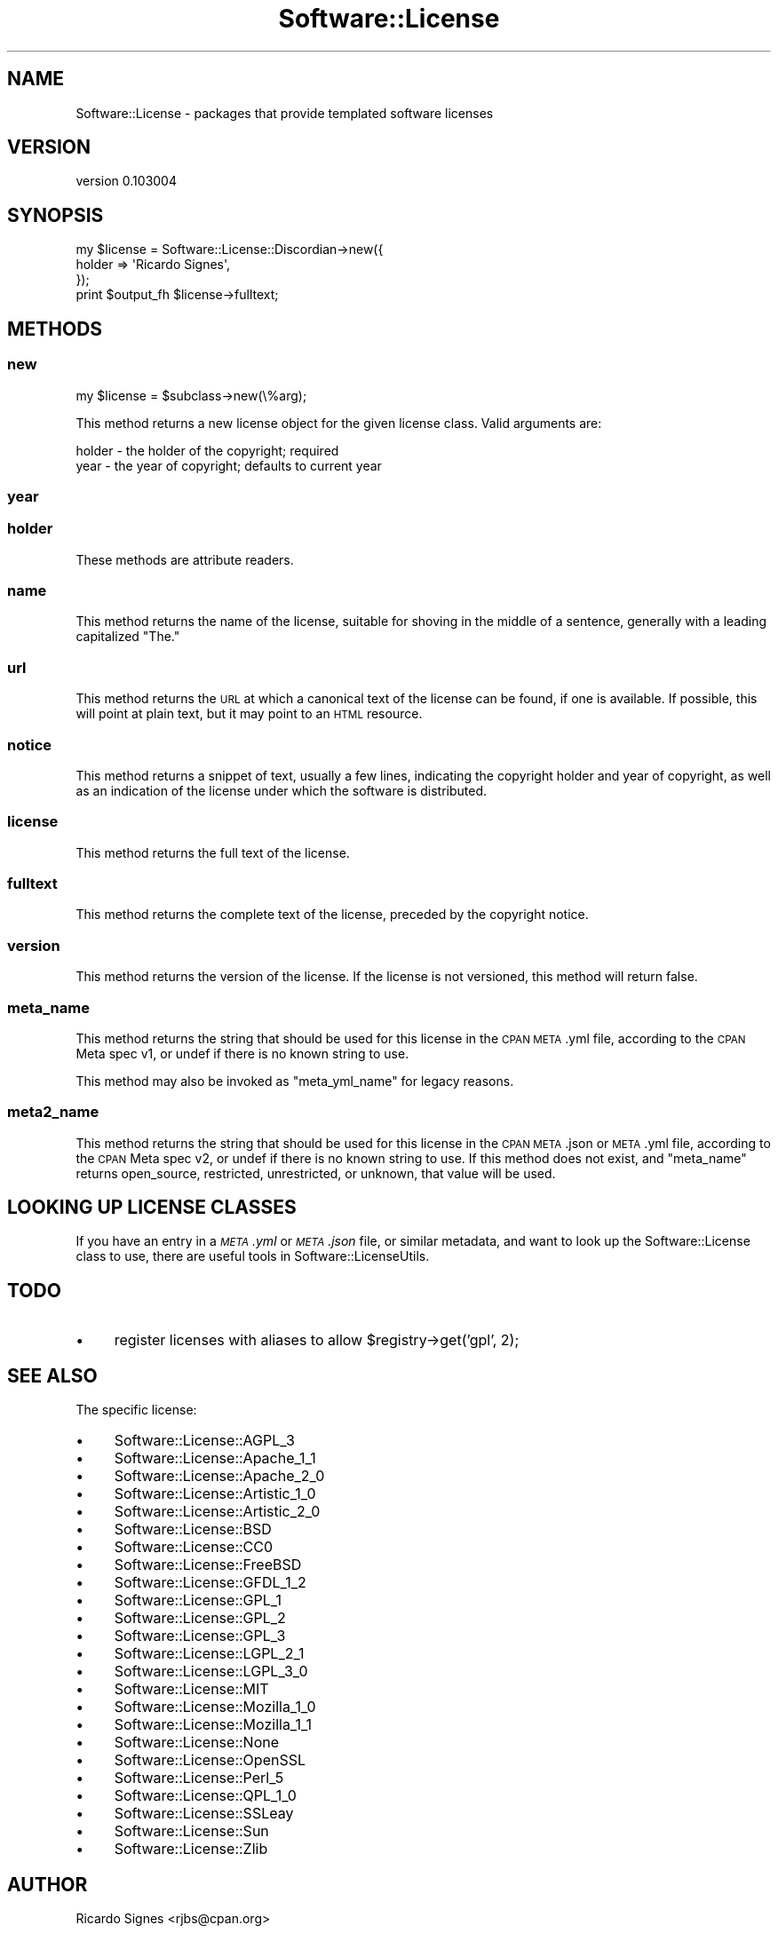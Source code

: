 .\" Automatically generated by Pod::Man 2.22 (Pod::Simple 3.07)
.\"
.\" Standard preamble:
.\" ========================================================================
.de Sp \" Vertical space (when we can't use .PP)
.if t .sp .5v
.if n .sp
..
.de Vb \" Begin verbatim text
.ft CW
.nf
.ne \\$1
..
.de Ve \" End verbatim text
.ft R
.fi
..
.\" Set up some character translations and predefined strings.  \*(-- will
.\" give an unbreakable dash, \*(PI will give pi, \*(L" will give a left
.\" double quote, and \*(R" will give a right double quote.  \*(C+ will
.\" give a nicer C++.  Capital omega is used to do unbreakable dashes and
.\" therefore won't be available.  \*(C` and \*(C' expand to `' in nroff,
.\" nothing in troff, for use with C<>.
.tr \(*W-
.ds C+ C\v'-.1v'\h'-1p'\s-2+\h'-1p'+\s0\v'.1v'\h'-1p'
.ie n \{\
.    ds -- \(*W-
.    ds PI pi
.    if (\n(.H=4u)&(1m=24u) .ds -- \(*W\h'-12u'\(*W\h'-12u'-\" diablo 10 pitch
.    if (\n(.H=4u)&(1m=20u) .ds -- \(*W\h'-12u'\(*W\h'-8u'-\"  diablo 12 pitch
.    ds L" ""
.    ds R" ""
.    ds C` ""
.    ds C' ""
'br\}
.el\{\
.    ds -- \|\(em\|
.    ds PI \(*p
.    ds L" ``
.    ds R" ''
'br\}
.\"
.\" Escape single quotes in literal strings from groff's Unicode transform.
.ie \n(.g .ds Aq \(aq
.el       .ds Aq '
.\"
.\" If the F register is turned on, we'll generate index entries on stderr for
.\" titles (.TH), headers (.SH), subsections (.SS), items (.Ip), and index
.\" entries marked with X<> in POD.  Of course, you'll have to process the
.\" output yourself in some meaningful fashion.
.ie \nF \{\
.    de IX
.    tm Index:\\$1\t\\n%\t"\\$2"
..
.    nr % 0
.    rr F
.\}
.el \{\
.    de IX
..
.\}
.\"
.\" Accent mark definitions (@(#)ms.acc 1.5 88/02/08 SMI; from UCB 4.2).
.\" Fear.  Run.  Save yourself.  No user-serviceable parts.
.    \" fudge factors for nroff and troff
.if n \{\
.    ds #H 0
.    ds #V .8m
.    ds #F .3m
.    ds #[ \f1
.    ds #] \fP
.\}
.if t \{\
.    ds #H ((1u-(\\\\n(.fu%2u))*.13m)
.    ds #V .6m
.    ds #F 0
.    ds #[ \&
.    ds #] \&
.\}
.    \" simple accents for nroff and troff
.if n \{\
.    ds ' \&
.    ds ` \&
.    ds ^ \&
.    ds , \&
.    ds ~ ~
.    ds /
.\}
.if t \{\
.    ds ' \\k:\h'-(\\n(.wu*8/10-\*(#H)'\'\h"|\\n:u"
.    ds ` \\k:\h'-(\\n(.wu*8/10-\*(#H)'\`\h'|\\n:u'
.    ds ^ \\k:\h'-(\\n(.wu*10/11-\*(#H)'^\h'|\\n:u'
.    ds , \\k:\h'-(\\n(.wu*8/10)',\h'|\\n:u'
.    ds ~ \\k:\h'-(\\n(.wu-\*(#H-.1m)'~\h'|\\n:u'
.    ds / \\k:\h'-(\\n(.wu*8/10-\*(#H)'\z\(sl\h'|\\n:u'
.\}
.    \" troff and (daisy-wheel) nroff accents
.ds : \\k:\h'-(\\n(.wu*8/10-\*(#H+.1m+\*(#F)'\v'-\*(#V'\z.\h'.2m+\*(#F'.\h'|\\n:u'\v'\*(#V'
.ds 8 \h'\*(#H'\(*b\h'-\*(#H'
.ds o \\k:\h'-(\\n(.wu+\w'\(de'u-\*(#H)/2u'\v'-.3n'\*(#[\z\(de\v'.3n'\h'|\\n:u'\*(#]
.ds d- \h'\*(#H'\(pd\h'-\w'~'u'\v'-.25m'\f2\(hy\fP\v'.25m'\h'-\*(#H'
.ds D- D\\k:\h'-\w'D'u'\v'-.11m'\z\(hy\v'.11m'\h'|\\n:u'
.ds th \*(#[\v'.3m'\s+1I\s-1\v'-.3m'\h'-(\w'I'u*2/3)'\s-1o\s+1\*(#]
.ds Th \*(#[\s+2I\s-2\h'-\w'I'u*3/5'\v'-.3m'o\v'.3m'\*(#]
.ds ae a\h'-(\w'a'u*4/10)'e
.ds Ae A\h'-(\w'A'u*4/10)'E
.    \" corrections for vroff
.if v .ds ~ \\k:\h'-(\\n(.wu*9/10-\*(#H)'\s-2\u~\d\s+2\h'|\\n:u'
.if v .ds ^ \\k:\h'-(\\n(.wu*10/11-\*(#H)'\v'-.4m'^\v'.4m'\h'|\\n:u'
.    \" for low resolution devices (crt and lpr)
.if \n(.H>23 .if \n(.V>19 \
\{\
.    ds : e
.    ds 8 ss
.    ds o a
.    ds d- d\h'-1'\(ga
.    ds D- D\h'-1'\(hy
.    ds th \o'bp'
.    ds Th \o'LP'
.    ds ae ae
.    ds Ae AE
.\}
.rm #[ #] #H #V #F C
.\" ========================================================================
.\"
.IX Title "Software::License 3"
.TH Software::License 3 "2011-11-03" "perl v5.10.1" "User Contributed Perl Documentation"
.\" For nroff, turn off justification.  Always turn off hyphenation; it makes
.\" way too many mistakes in technical documents.
.if n .ad l
.nh
.SH "NAME"
Software::License \- packages that provide templated software licenses
.SH "VERSION"
.IX Header "VERSION"
version 0.103004
.SH "SYNOPSIS"
.IX Header "SYNOPSIS"
.Vb 3
\&  my $license = Software::License::Discordian\->new({
\&    holder => \*(AqRicardo Signes\*(Aq,
\&  });
\&
\&  print $output_fh $license\->fulltext;
.Ve
.SH "METHODS"
.IX Header "METHODS"
.SS "new"
.IX Subsection "new"
.Vb 1
\&  my $license = $subclass\->new(\e%arg);
.Ve
.PP
This method returns a new license object for the given license class.  Valid
arguments are:
.PP
.Vb 2
\&  holder \- the holder of the copyright; required
\&  year   \- the year of copyright; defaults to current year
.Ve
.SS "year"
.IX Subsection "year"
.SS "holder"
.IX Subsection "holder"
These methods are attribute readers.
.SS "name"
.IX Subsection "name"
This method returns the name of the license, suitable for shoving in the middle
of a sentence, generally with a leading capitalized \*(L"The.\*(R"
.SS "url"
.IX Subsection "url"
This method returns the \s-1URL\s0 at which a canonical text of the license can be
found, if one is available.  If possible, this will point at plain text, but it
may point to an \s-1HTML\s0 resource.
.SS "notice"
.IX Subsection "notice"
This method returns a snippet of text, usually a few lines, indicating the
copyright holder and year of copyright, as well as an indication of the license
under which the software is distributed.
.SS "license"
.IX Subsection "license"
This method returns the full text of the license.
.SS "fulltext"
.IX Subsection "fulltext"
This method returns the complete text of the license, preceded by the copyright
notice.
.SS "version"
.IX Subsection "version"
This method returns the version of the license.  If the license is not
versioned, this method will return false.
.SS "meta_name"
.IX Subsection "meta_name"
This method returns the string that should be used for this license in the \s-1CPAN\s0
\&\s-1META\s0.yml file, according to the \s-1CPAN\s0 Meta spec v1, or undef if there is no
known string to use.
.PP
This method may also be invoked as \f(CW\*(C`meta_yml_name\*(C'\fR for legacy reasons.
.SS "meta2_name"
.IX Subsection "meta2_name"
This method returns the string that should be used for this license in the \s-1CPAN\s0
\&\s-1META\s0.json or \s-1META\s0.yml file, according to the \s-1CPAN\s0 Meta spec v2, or undef if
there is no known string to use.  If this method does not exist, and
\&\f(CW\*(C`meta_name\*(C'\fR returns open_source, restricted, unrestricted, or unknown, that
value will be used.
.SH "LOOKING UP LICENSE CLASSES"
.IX Header "LOOKING UP LICENSE CLASSES"
If you have an entry in a \fI\s-1META\s0.yml\fR or \fI\s-1META\s0.json\fR file, or similar
metadata, and want to look up the Software::License class to use, there are
useful tools in Software::LicenseUtils.
.SH "TODO"
.IX Header "TODO"
.IP "\(bu" 4
register licenses with aliases to allow \f(CW$registry\fR\->get('gpl', 2);
.SH "SEE ALSO"
.IX Header "SEE ALSO"
The specific license:
.IP "\(bu" 4
Software::License::AGPL_3
.IP "\(bu" 4
Software::License::Apache_1_1
.IP "\(bu" 4
Software::License::Apache_2_0
.IP "\(bu" 4
Software::License::Artistic_1_0
.IP "\(bu" 4
Software::License::Artistic_2_0
.IP "\(bu" 4
Software::License::BSD
.IP "\(bu" 4
Software::License::CC0
.IP "\(bu" 4
Software::License::FreeBSD
.IP "\(bu" 4
Software::License::GFDL_1_2
.IP "\(bu" 4
Software::License::GPL_1
.IP "\(bu" 4
Software::License::GPL_2
.IP "\(bu" 4
Software::License::GPL_3
.IP "\(bu" 4
Software::License::LGPL_2_1
.IP "\(bu" 4
Software::License::LGPL_3_0
.IP "\(bu" 4
Software::License::MIT
.IP "\(bu" 4
Software::License::Mozilla_1_0
.IP "\(bu" 4
Software::License::Mozilla_1_1
.IP "\(bu" 4
Software::License::None
.IP "\(bu" 4
Software::License::OpenSSL
.IP "\(bu" 4
Software::License::Perl_5
.IP "\(bu" 4
Software::License::QPL_1_0
.IP "\(bu" 4
Software::License::SSLeay
.IP "\(bu" 4
Software::License::Sun
.IP "\(bu" 4
Software::License::Zlib
.SH "AUTHOR"
.IX Header "AUTHOR"
Ricardo Signes <rjbs@cpan.org>
.SH "COPYRIGHT AND LICENSE"
.IX Header "COPYRIGHT AND LICENSE"
This software is copyright (c) 2011 by Ricardo Signes.
.PP
This is free software; you can redistribute it and/or modify it under
the same terms as the Perl 5 programming language system itself.
